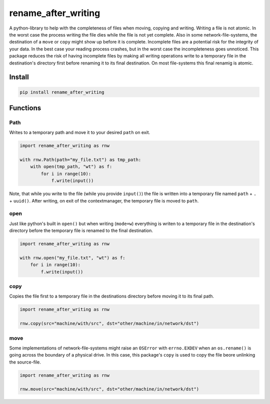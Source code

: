 ####################
rename_after_writing
####################
|TestStatus| |PyPiStatus| |BlackStyle| |BlackPackStyle| |MITLicenseBadge|

A python-library to help with the completeness of files when moving, copying and writing.
Writing a file is not atomic. In the worst case the process writing the file
dies while the file is not yet complete.
Also in some network-file-systems, the destination of a ``move`` or ``copy`` might show up before it is complete.
Incomplete files are a potential risk for the integrity of your data.
In the best case your reading process crashes, but in the worst case the incompleteness goes unnoticed.
This package reduces the risk of having incomplete files by making all writing
operations write to a temporary file in the destination's directory first before renaming it to its final destination.
On most file-systems this final renamig is atomic.


*******
Install
*******

.. code-block::

    pip install rename_after_writing


*********
Functions
*********


Path
====

Writes to a temporary path and move it to your desired ``path`` on exit.

.. code-block:: python

    import rename_after_writing as rnw

    with rnw.Path(path="my_file.txt") as tmp_path:
        with open(tmp_path, "wt") as f:
            for i in range(10):
                f.write(input())

Note, that while you write to the file (while you provide ``input()``) the
file is written into a temporary file named ``path`` + ``.`` + ``uuid()``.
After writing, on exit of the contextmanager, the temporary file is moved to
``path``.

open
====

Just like python's built in ``open()`` but when writing (``mode=w``) everything is writen
to a temporary file in the destination's directory before the temporary file is renamed to the final destination.

.. code-block:: python

    import rename_after_writing as rnw

    with rnw.open("my_file.txt", "wt") as f:
        for i in range(10):
            f.write(input())


copy
====

Copies the file first to a temporary file in the destinations directory
before moving it to its final path.


.. code-block:: python

    import rename_after_writing as rnw

    rnw.copy(src="machine/with/src", dst="other/machine/in/network/dst")


move
====

Some implementations of network-file-systems might raise an
``OSError`` with ``errno.EXDEV`` when an ``os.rename()`` is going across the
boundary of a physical drive.
In this case, this package's ``copy`` is used to copy the file beore unlinking
the source-file.


.. code-block:: python

    import rename_after_writing as rnw

    rnw.move(src="machine/with/src", dst="other/machine/in/network/dst")


.. |BlackStyle| image:: https://img.shields.io/badge/code%20style-black-000000.svg
    :target: https://github.com/psf/black

.. |TestStatus| image:: https://github.com/cherenkov-plenoscope/rename_after_writing/actions/workflows/test.yml/badge.svg?branch=main
    :target: https://github.com/cherenkov-plenoscope/rename_after_writing/actions/workflows/test.yml

.. |PyPiStatus| image:: https://img.shields.io/pypi/v/rename_after_writing
    :target: https://pypi.org/project/rename_after_writing

.. |BlackPackStyle| image:: https://img.shields.io/badge/pack%20style-black-000000.svg
    :target: https://github.com/cherenkov-plenoscope/black_pack

.. |MITLicenseBadge| image:: https://img.shields.io/badge/License-MIT-yellow.svg
    :target: https://opensource.org/licenses/MIT
